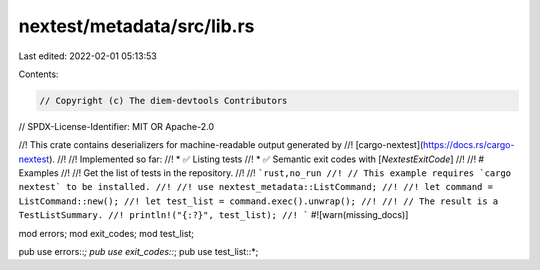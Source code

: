 nextest/metadata/src/lib.rs
===========================

Last edited: 2022-02-01 05:13:53

Contents:

.. code-block:: rs

    // Copyright (c) The diem-devtools Contributors
// SPDX-License-Identifier: MIT OR Apache-2.0

//! This crate contains deserializers for machine-readable output generated by
//! [cargo-nextest](https://docs.rs/cargo-nextest).
//!
//! Implemented so far:
//! * ✅ Listing tests
//! * ✅ Semantic exit codes with [`NextestExitCode`]
//!
//! # Examples
//!
//! Get the list of tests in the repository.
//!
//! ```rust,no_run
//! // This example requires `cargo nextest` to be installed.
//!
//! use nextest_metadata::ListCommand;
//!
//! let command = ListCommand::new();
//! let test_list = command.exec().unwrap();
//!
//! // The result is a TestListSummary.
//! println!("{:?}", test_list);
//! ```
#![warn(missing_docs)]

mod errors;
mod exit_codes;
mod test_list;

pub use errors::*;
pub use exit_codes::*;
pub use test_list::*;


